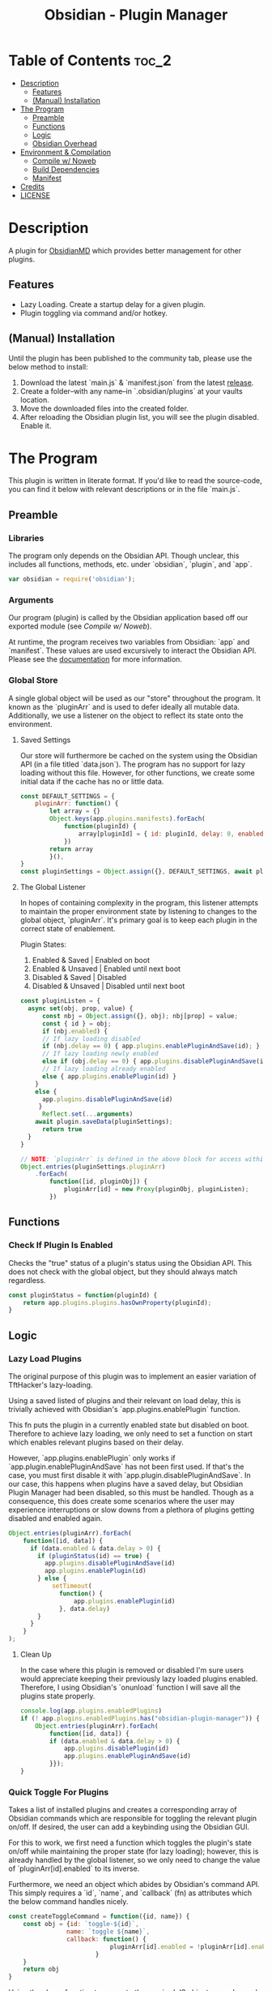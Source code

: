 :PROPERTIES:
:ID:       565cc737-ce08-43bb-be8e-58416208951e
:END:
#+title: Obsidian - Plugin Manager
#+auto_tangle: t

* Table of Contents                                                 :toc_2:
- [[#description][Description]]
  - [[#features][Features]]
  - [[#manual-installation][(Manual) Installation]]
- [[#the-program][The Program]]
  - [[#preamble][Preamble]]
  - [[#functions][Functions]]
  - [[#logic][Logic]]
  - [[#obsidian-overhead][Obsidian Overhead]]
- [[#environment--compilation][Environment & Compilation]]
  - [[#compile-w-noweb][Compile w/ Noweb]]
  - [[#build-dependencies][Build Dependencies]]
  - [[#manifest][Manifest]]
- [[#credits][Credits]]
- [[#license][LICENSE]]

* Description
A plugin for [[https://obsidian.md/][ObsidianMD]] which provides better management for other plugins.

** Features
- Lazy Loading. Create a startup delay for a given plugin.
- Plugin toggling via command and/or hotkey.

** (Manual) Installation
Until the plugin has been published to the community tab, please use the below method to install:

1. Download the latest `main.js` & `manifest.json` from the latest [[https://github.com/ohm-en/obsidian-plugin-manager/releases][release]].
2. Create a folder--with any name--in `.obsidian/plugins` at your vaults location.
3. Move the downloaded files into the created folder.
4. After reloading the Obsidian plugin list, you will see the plugin disabled. Enable it.

* The Program
This plugin is written in literate format. If you'd like to read the source-code, you can find it below with relevant descriptions or in the file `main.js`.

** Preamble
*** Libraries
The program only depends on the Obsidian API. Though unclear, this includes all functions, methods, etc. under `obsidian`, `plugin`, and `app`.

#+NAME: dependencies
#+begin_src js
var obsidian = require('obsidian');
#+end_src
*** Arguments

Our program (plugin) is called by the Obsidian application based off our exported module (see [[Compile w/ Noweb]]).

At runtime, the program receives two variables from Obsidian: `app` and `manifest`. These values are used excursively to interact the Obsidian API. Please see the [[https://github.com/obsidianmd/obsidian-api][documentation]] for more information.

*** Global Store
:PROPERTIES:
:header-args: :noweb-ref store 
:END:

A single global object will be used as our "store" throughout the program. It known as the `pluginArr` and is used to defer ideally all mutable data. Additionally, we use a listener on the object to reflect its state onto the environment.

**** Saved Settings
Our store will furthermore be cached on the system using the Obsidian API (in a file titled `data.json`). The program has no support for lazy loading without this file. However, for other functions, we create some initial data if the cache has no or little data.

#+begin_src js
  const DEFAULT_SETTINGS = {
      pluginArr: function() {
          let array = {}
          Object.keys(app.plugins.manifests).forEach(
              function(pluginId) {
                  array[pluginId] = { id: pluginId, delay: 0, enabled: pluginStatus(pluginId) }
              })
          return array
          }(),
  }
  const pluginSettings = Object.assign({}, DEFAULT_SETTINGS, await plugin.loadData());
#+end_src

**** The Global Listener
In hopes of containing complexity in the program, this listener attempts to maintain the proper environment state by listening to changes to the global object, `pluginArr`. It's primary goal is to keep each plugin in the correct state of enablement.

Plugin States:
1. Enabled & Saved    | Enabled on boot
2. Enabled & Unsaved  | Enabled until next boot 
3. Disabled & Saved   | Disabled
4. Disabled & Unsaved | Disabled until next boot

#+begin_src js
  const pluginListen = {
    async set(obj, prop, value) {
        const nbj = Object.assign({}, obj); nbj[prop] = value;
        const { id } = obj;
        if (nbj.enabled) {
        // If lazy loading disabled
        if (nbj.delay == 0) { app.plugins.enablePluginAndSave(id); }
        // If lazy loading newly enabled
        else if (obj.delay == 0) { app.plugins.disablePluginAndSave(id); app.plugins.enablePlugin(id) }
        // If lazy loading already enabled
        else { app.plugins.enablePlugin(id) }
      }
      else {
        app.plugins.disablePluginAndSave(id)
       }
        Reflect.set(...arguments)
      await plugin.saveData(pluginSettings);
        return true
    }
  }

  // NOTE: `pluginArr` is defined in the above block for access within `onunload`.
  Object.entries(pluginSettings.pluginArr)
      .forEach(
          function([id, pluginObj]) {
              pluginArr[id] = new Proxy(pluginObj, pluginListen);
          })
#+end_src

** Functions 
:PROPERTIES:
:header-args: :noweb-ref specific-library
:END:
*** Check If Plugin Is Enabled
Checks the "true" status of a plugin's status using the Obsidian API. This does not check with the global object, but they should always match regardless.

#+begin_src js
const pluginStatus = function(pluginId) {
	return app.plugins.plugins.hasOwnProperty(pluginId);
}
#+end_src

** Logic
:PROPERTIES:
:header-args: :noweb-ref business-logic
:END:
*** Lazy Load Plugins
The original purpose of this plugin was to implement an easier variation of TftHacker's lazy-loading.

Using a saved listed of plugins and their relevant on load delay, this is trivially achieved with Obsidian's `app.plugins.enablePlugin` function.

This fn puts the plugin in a currently enabled state but disabled on boot. Therefore to achieve lazy loading, we only need to set a function on start which enables relevant plugins based on their delay.

However, `app.plugins.enablePlugin` only works if `app.plugin.enablePluginAndSave` has not been first used. If that's the case, you must first disable it with `app.plugin.disablePluginAndSave`. In our case, this happens when plugins have a saved delay, but Obsidian Plugin Manager had been disabled, so this must be handled. Though as a consequence, this does create some scenarios where the user may experience interruptions or slow downs from a plethora of plugins getting disabled and enabled again.

#+begin_src js
  Object.entries(pluginArr).forEach(
      function([id, data]) {
        if (data.enabled & data.delay > 0) {
          if (pluginStatus(id) == true) {
            app.plugins.disablePluginAndSave(id)
            app.plugins.enablePlugin(id)
          } else {
              setTimeout(
                function() {
                    app.plugins.enablePlugin(id)
                }, data.delay)
          }
        }
      }
  );
#+end_src
**** Clean Up
:PROPERTIES:
:header-args: :noweb-ref clean-up 
:END:

In the case where this plugin is removed or disabled I'm sure users would appreciate keeping their previously lazy loaded plugins enabled. Therefore, I using Obsidian's `onunload` function I will save all the plugins state properly.

#+begin_src js
  console.log(app.plugins.enabledPlugins)
  if (! app.plugins.enabledPlugins.has("obsidian-plugin-manager")) {  
      Object.entries(pluginArr).forEach(
          function([id, data]) {
          if (data.enabled & data.delay > 0) {
              app.plugins.disablePlugin(id)
              app.plugins.enablePluginAndSave(id)
          }});
  }
#+end_src

*** Quick Toggle For Plugins
Takes a list of installed plugins and creates a corresponding array of Obsidian commands which are responsible for toggling the relevant plugin on/off. If desired, the user can add a keybinding using the Obsidian GUI.

For this to work, we first need a function which toggles the plugin's state on/off while maintaining the proper state (for lazy loading); however, this is already handled by the global listener, so we only need to change the value of `pluginArr[id].enabled` to its inverse.

Furthermore, we need an object which abides by Obsidian's command API. This simply requires a `id`, `name`, and `callback` (fn) as attributes which the below command handles nicely.

#+begin_src js
const createToggleCommand = function({id, name}) {
    const obj = {id: `toggle-${id}`,
                name: `toggle ${name}`,
                callback: function() {
                            pluginArr[id].enabled = !pluginArr[id].enabled
                        }
    }
    return obj
}
#+end_src

Using the above function to generate the required JS object, we only need to map over a list of plugins (provided by manifests in the case) to add each command one by one.

#+begin_src js :noweb yes
Object.values(app.plugins.manifests)
	  .map(createToggleCommand)
	  // `addCommand` needs to be wrapped in a function. I suspect it's accessing local variables?
	  .map(function(obj) { plugin.addCommand(obj) });
#+end_src

*** Register Settings Panel
Alike the majority of Obsidian plugins, we too create a settings panel for easy configuration by the user. However, in our case we're making a close replication of the features provided in Obsidian's own 'Community Plugin' page within the settings. Ideally we would replace it, but this has yet to me implemented.

**** Blacklist
However, we first need to limit plugins which don't support lazy loading. Currently only this plugin is unsupported as it's unable to manage itself. We'll see this data later when generating the settings.

NOTE: The user's can still edit the values manually to enable lazy loading. This is intentional.

#+begin_src js
  const blacklist = [
    "obsidian-plugin-manager",
  ]
#+end_src

**** Plugin List
The settings panel is a list of every installed plugin with a few options. The following loops between each plugin and adds it to the settings panel.

#+begin_src js
  const MySettingTab = new obsidian.PluginSettingTab(app, plugin)
  MySettingTab.display = async function() {
    const { containerEl: El } = MySettingTab;
    El.empty();
    // The Manifests are listed based on their id instead of their shown name, so we need to sort it in alphabetical order by what the user sees: the name.
    const sortedPlugins = Object.entries(app.plugins.manifests).sort(
      function(a, b) {
          const A = a[1].name.toUpperCase();
          const B = b[1].name.toUpperCase();
          return (A < B) ? -1 : (A > B) ? 1 : 0;
      }
    )
    sortedPlugins.forEach(
      function([id, pluginData], index, arr) {
        if (! pluginArr[id]) {
          pluginArr[id] = { id: id, delay: 0, enabled: pluginStatus(id) }
        }
        const data = pluginArr[id];
        const st = new obsidian.Setting(El)
        const manifest = app.plugins.manifests[id]
        st.setName(manifest.name)
        st.setDesc(manifest.description)
        st.addToggle(
          function(tg) {
            tg.setValue(pluginStatus(id))
            tg.onChange(
              function(value) {
                              pluginArr[id].enabled = value;
              })
          })
        // If plugin id on the blacklist, don't allow EU to change load delay; 
        if (! blacklist.includes(id)) {
          st.addText(
              function(tx) {
                tx.inputEl.type = "number"
                tx.setPlaceholder("Startup Delay In Seconds")
                const delayInSeconds = (data.delay / 1000).toString()
                tx.setValue(delayInSeconds)
                tx.onChange(function(delay) {
                    pluginArr[id].delay = Number(delay * 1000)
                })
              }
          )
        } else {
          st.addText(
              function(tx) {
                tx.inputEl.type = "text"
                tx.setPlaceholder("Unavailable")
                tx.setDisabled(true)  
              }
          )
        }
      }
    )
  }
#+end_src

**** Register
Now that we've created the settings object we need to register it with the `addSettingTab` API function.

#+begin_src js
plugin.addSettingTab(MySettingTab);
#+end_src

** Obsidian Overhead
To utilize the Obsidian API, we must extend the `Plugin` object. This object contains most the methods for interacting with the API.

To do so, it's normally done with a class using the `extent` keyword to the Plugin class (`class MyPlugin extends Plugin`), but I've chosen to use a simple function which returns the a plugin object as classes are annoying to work with.

Furthermore, code put within the `plugin.onload` function will be our entry point.

#+NAME: entry-point
#+begin_src javascript :noweb yes
  function constructor(app, manifest) {
    const plugin = new obsidian.Plugin(app, manifest);
    const pluginArr = {};
  
    plugin.onload = async function() {
      <<specific-library>>
      <<store>>
      <<business-logic>>
    }

    plugin.onunload = function() {
      <<clean-up>>
    }

    return plugin; }
#+end_src

* Environment & Compilation
** Compile w/ Noweb
This literate document is written in org-mode and use `org-babel-tangle` to compile the relevant code blocks into files. The `<<NAME>>` syntax is used to achieve this.

#+begin_src js :noweb yes :tangle .obsidian/plugins/src/main.js
'use strict';

<<dependencies>>

<<entry-point>>
module.exports = constructor;
#+end_src
** Build Dependencies
Defines a `package.json` file used for Node.js; however, this project makes little use of its features.

#+begin_src json :tangle ./package.json
{
	"name": "obsidian-sample-plugin",
	"version": "0.1.1",
	"description": "",
	"main": "main.js",
	"scripts": {
		"dev": "npx rollup --config rollup.config.js -w",
		"build": "npx rollup --config rollup.config.js --environment BUILD:production",
		"version": "node version-bump.mjs && git add manifest.json versions.json"
	},
	"keywords": [],
	"author": "ohm-en",
	"license": "MIT",
	"devDependencies": {
		"@types/node": "^16.11.6",
		"builtin-modules": "^3.2.0",
		"eslint": "^8.25.0",
		"eslint-config-google": "^0.14.0",
		"obsidian": "^0.12.17",
	}
}
#+end_src

** Manifest
A manifest file containing metadata as required by a ObsidianMD plugin.

#+begin_src json :tangle ./manifest.json
{
	"id": "obsidian-plugin-manager",
	"name": "Obsidian Plugin Manager",
	"version": "0.1.1",
	"minAppVersion": "0.13.14",
	"description": "Better plugin management.",
	"author": "ohm-en",
	"authorUrl": "https://github.com/ohm-en",
	"isDesktopOnly": false
}
#+end_src

*** BRAT/Beta
A "beta" manifest file for [[https://github.com/TfTHacker/obsidian42-brat][BRAT]] support. 

#+begin_src json :tangle ./manifest-beta.json
{
	"id": "obsidian-plugin-manager",
	"name": "Obsidian Plugin Manager",
	"version": "0.1",
	"minAppVersion": "0.13.14",
	"description": "Better plugin management.",
	"author": "ohm-en",
	"authorUrl": "https://github.com/ohm-en",
	"isDesktopOnly": false
}
#+end_src

* Credits
A huge thanks to [[https://twitter.com/tfthacker/][@TfTHacker]] for creating the original implementation of lazy loading as found [[https://tfthacker.medium.com/improve-obsidian-startup-time-on-older-devices-with-the-faststart-script-70a6c590309f][here]].

* LICENSE
#+begin_src text :tangle ./LICENSE
MIT License

Copyright (c) 2022 ohm-en

Permission is hereby granted, free of charge, to any person obtaining a copy
of this software and associated documentation files (the "Software"), to deal
in the Software without restriction, including without limitation the rights
to use, copy, modify, merge, publish, distribute, sublicense, and/or sell
copies of the Software, and to permit persons to whom the Software is
furnished to do so, subject to the following conditions:

The above copyright notice and this permission notice shall be included in all
copies or substantial portions of the Software.

THE SOFTWARE IS PROVIDED "AS IS", WITHOUT WARRANTY OF ANY KIND, EXPRESS OR
IMPLIED, INCLUDING BUT NOT LIMITED TO THE WARRANTIES OF MERCHANTABILITY,
FITNESS FOR A PARTICULAR PURPOSE AND NONINFRINGEMENT. IN NO EVENT SHALL THE
AUTHORS OR COPYRIGHT HOLDERS BE LIABLE FOR ANY CLAIM, DAMAGES OR OTHER
LIABILITY, WHETHER IN AN ACTION OF CONTRACT, TORT OR OTHERWISE, ARISING FROM,
OUT OF OR IN CONNECTION WITH THE SOFTWARE OR THE USE OR OTHER DEALINGS IN THE
SOFTWARE.
#+end_src
